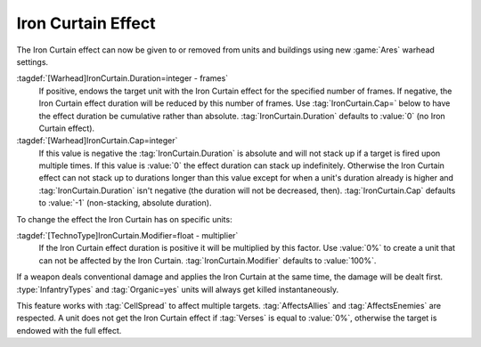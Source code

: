 .. _wh-ironcurtain:

Iron Curtain Effect
```````````````````

The Iron Curtain effect can now be given to or removed from units and buildings
using new :game:`Ares` warhead settings.

:tagdef:`[Warhead]IronCurtain.Duration=integer - frames`
  If positive, endows the target unit with the Iron Curtain effect for the
  specified number of frames. If negative, the Iron Curtain effect duration will
  be reduced by this number of frames. Use :tag:`IronCurtain.Cap=` below to have
  the effect duration be cumulative rather than absolute.
  :tag:`IronCurtain.Duration` defaults to :value:`0` (no Iron Curtain effect).
:tagdef:`[Warhead]IronCurtain.Cap=integer`
  If this value is negative the :tag:`IronCurtain.Duration` is absolute and will
  not stack up if a target is fired upon multiple times. If this value is
  :value:`0` the effect duration can stack up indefinitely. Otherwise the Iron
  Curtain effect can not stack up to durations longer than this value except for
  when a unit's duration already is higher and :tag:`IronCurtain.Duration` isn't
  negative (the duration will not be decreased, then). :tag:`IronCurtain.Cap`
  defaults to :value:`-1` (non-stacking, absolute duration).


To change the effect the Iron Curtain has on specific units:

:tagdef:`[TechnoType]IronCurtain.Modifier=float - multiplier`
  If the Iron Curtain effect duration is positive it will be multiplied by this
  factor. Use :value:`0%` to create a unit that can not be affected by the Iron
  Curtain. :tag:`IronCurtain.Modifier` defaults to :value:`100%`.

.. quickstart:: To have a unit protect a target for ten seconds, set
  \ :tag:`[Warhead]IronCurtain.Duration=150`. To allow the Iron Curtain duration
  to stack up to one minute, set :tag:`[Warhead]IronCurtain.Cap=900`. To remove
  the Iron Curtain effect altogether, set
  :tag:`[Warhead]IronCurtain.Duration=-1` and
  :tag:`[Warhead]IronCurtain.Cap=0` (remove one frame but have the resulting
  number of frames not exceed 0).

If a weapon deals conventional damage and applies the Iron Curtain at the same
time, the damage will be dealt first. :type:`InfantryTypes` and
:tag:`Organic=yes` units will always get killed instantaneously.

This feature works with :tag:`CellSpread` to affect multiple targets.
:tag:`AffectsAllies` and :tag:`AffectsEnemies` are respected. A unit does not
get the Iron Curtain effect if :tag:`Verses` is equal to :value:`0%`, otherwise
the target is endowed with the full effect.

.. index:: Warheads; Weapons can apply or remove the Iron Curtain effect for a
  specified number of frames (stackable or absolute).

.. versionadded:: 0.1
